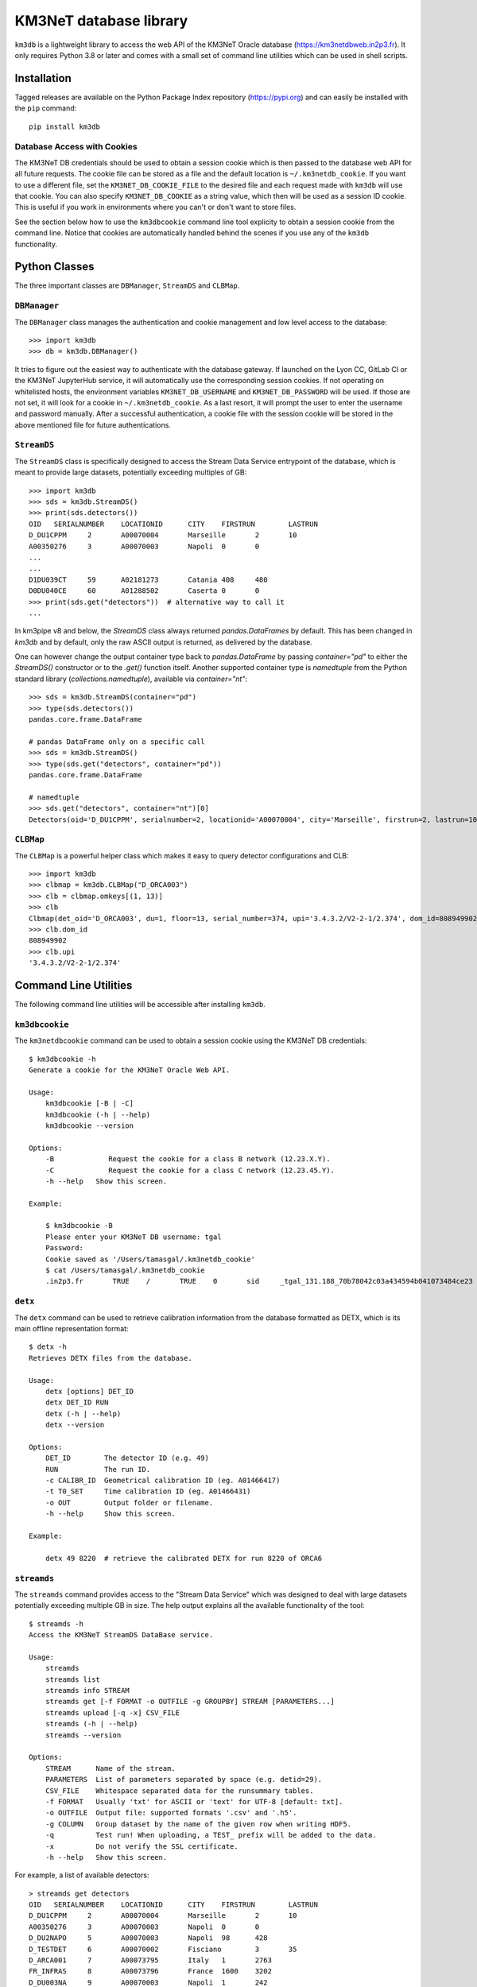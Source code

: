 KM3NeT database library
=======================

.. image:: https://git.km3net.de/km3py/km3db/badges/master/pipeline.svg
    :target: https://git.km3net.de/km3py/km3db/pipelines

.. image:: https://git.km3net.de/km3py/km3db/badges/master/coverage.svg
    :target: https://km3py.pages.km3net.de/km3db/coverage

.. image:: https://git.km3net.de/examples/km3badges/-/raw/master/docs-latest-brightgreen.svg
    :target: https://km3py.pages.km3net.de/km3db


``km3db`` is a lightweight library to access the web API of the KM3NeT Oracle
database (https://km3netdbweb.in2p3.fr). It only requires Python 3.8 or later and
comes with a small set of command line utilities which can be used in
shell scripts.

Installation
------------

Tagged releases are available on the Python Package Index repository (https://pypi.org)
and can easily be installed with the ``pip`` command::

  pip install km3db

Database Access with Cookies
~~~~~~~~~~~~~~~~~~~~~~~~~~~~

The KM3NeT DB credentials should be used to obtain a session cookie which is
then passed to the database web API for all future requests. The cookie file
can be stored as a file and the default location is ``~/.km3netdb_cookie``.
If you want to use a different file, set the ``KM3NET_DB_COOKIE_FILE`` to the
desired file and each request made with ``km3db`` will use that cookie. You
can also specify ``KM3NET_DB_COOKIE`` as a string value, which then will be used
as a session ID cookie. This is useful if you work in environments where you can't
or don't want to store files.

See the section below how to use the ``km3dbcookie`` command line tool explicity
to obtain a session cookie from the command line. Notice that cookies are
automatically handled behind the scenes if you use any of the ``km3db``
functionality.

Python Classes
--------------

The three important classes are ``DBManager``, ``StreamDS`` and ``CLBMap``.

``DBManager``
~~~~~~~~~~~~~
The ``DBManager`` class manages the authentication and cookie management and
low level access to the database::

  >>> import km3db
  >>> db = km3db.DBManager()

It tries to figure out the easiest way to authenticate with the database gateway.
If launched on the Lyon CC, GitLab CI or the KM3NeT JupyterHub service, it will
automatically use the corresponding session cookies.
If not operating on whitelisted hosts, the environment variables ``KM3NET_DB_USERNAME``
and ``KM3NET_DB_PASSWORD`` will be used. If those are not set, it will look for a
cookie in ``~/.km3netdb_cookie``. As a last resort, it will prompt the user to
enter the username and password manually.
After a successful authentication, a cookie file with the session cookie will be
stored in the above mentioned file for future authentications.

``StreamDS``
~~~~~~~~~~~~
The ``StreamDS`` class is specifically designed to access the Stream Data Service
entrypoint of the database, which is meant to provide large datasets, potentially
exceeding multiples of GB::

  >>> import km3db
  >>> sds = km3db.StreamDS()
  >>> print(sds.detectors())
  OID	SERIALNUMBER	LOCATIONID	CITY	FIRSTRUN	LASTRUN
  D_DU1CPPM	2	A00070004	Marseille	2	10
  A00350276	3	A00070003	Napoli	0	0
  ...
  ...
  D1DU039CT	59	A02181273	Catania	408	480
  D0DU040CE	60	A01288502	Caserta	0	0
  >>> print(sds.get("detectors"))  # alternative way to call it
  ...

In km3pipe v8 and below, the `StreamDS` class always returned `pandas.DataFrames`
by default. This has been changed in `km3db` and by default, only the raw ASCII
output is returned, as delivered by the database.

One can however change the output container type back to `pandas.DataFrame` by
passing `container="pd"` to either the `StreamDS()` constructor or to the
`.get()` function itself. Another supported container type is `namedtuple` from
the Python standard library (`collections.namedtuple`), available via
`container="nt"`::

   >>> sds = km3db.StreamDS(container="pd")
   >>> type(sds.detectors())
   pandas.core.frame.DataFrame

   # pandas DataFrame only on a specific call
   >>> sds = km3db.StreamDS()
   >>> type(sds.get("detectors", container="pd"))
   pandas.core.frame.DataFrame

   # namedtuple
   >>> sds.get("detectors", container="nt")[0]
   Detectors(oid='D_DU1CPPM', serialnumber=2, locationid='A00070004', city='Marseille', firstrun=2, lastrun=10)

``CLBMap``
~~~~~~~~~~
The ``CLBMap`` is a powerful helper class which makes it easy to query detector
configurations and CLB::

  >>> import km3db
  >>> clbmap = km3db.CLBMap("D_ORCA003")
  >>> clb = clbmap.omkeys[(1, 13)]
  >>> clb
  Clbmap(det_oid='D_ORCA003', du=1, floor=13, serial_number=374, upi='3.4.3.2/V2-2-1/2.374', dom_id=808949902)
  >>> clb.dom_id
  808949902
  >>> clb.upi
  '3.4.3.2/V2-2-1/2.374'

Command Line Utilities
----------------------

The following command line utilities will be accessible after installing ``km3db``.

``km3dbcookie``
~~~~~~~~~~~~~~~~~~

The ``km3netdbcookie`` command can be used to obtain a session cookie using the
KM3NeT DB credentials::

    $ km3dbcookie -h
    Generate a cookie for the KM3NeT Oracle Web API.

    Usage:
        km3dbcookie [-B | -C]
        km3dbcookie (-h | --help)
        km3dbcookie --version

    Options:
        -B             Request the cookie for a class B network (12.23.X.Y).
        -C             Request the cookie for a class C network (12.23.45.Y).
        -h --help   Show this screen.

    Example:

        $ km3dbcookie -B
        Please enter your KM3NeT DB username: tgal
        Password:
        Cookie saved as '/Users/tamasgal/.km3netdb_cookie'
        $ cat /Users/tamasgal/.km3netdb_cookie
        .in2p3.fr	TRUE	/	TRUE	0	sid	_tgal_131.188_70b78042c03a434594b041073484ce23

``detx``
~~~~~~~~~~~~

The ``detx`` command can be used to retrieve calibration information from the
database formatted as DETX, which is its main offline representation format::

  $ detx -h
  Retrieves DETX files from the database.

  Usage:
      detx [options] DET_ID
      detx DET_ID RUN
      detx (-h | --help)
      detx --version

  Options:
      DET_ID        The detector ID (e.g. 49)
      RUN           The run ID.
      -c CALIBR_ID  Geometrical calibration ID (eg. A01466417)
      -t T0_SET     Time calibration ID (eg. A01466431)
      -o OUT        Output folder or filename.
      -h --help     Show this screen.

  Example:

      detx 49 8220  # retrieve the calibrated DETX for run 8220 of ORCA6

``streamds``
~~~~~~~~~~~~

The ``streamds`` command provides access to the "Stream Data Service" which was
designed to deal with large datasets potentially exceeding multiple GB in size.
The help output explains all the available functionality of the tool::

  $ streamds -h
  Access the KM3NeT StreamDS DataBase service.

  Usage:
      streamds
      streamds list
      streamds info STREAM
      streamds get [-f FORMAT -o OUTFILE -g GROUPBY] STREAM [PARAMETERS...]
      streamds upload [-q -x] CSV_FILE
      streamds (-h | --help)
      streamds --version

  Options:
      STREAM      Name of the stream.
      PARAMETERS  List of parameters separated by space (e.g. detid=29).
      CSV_FILE    Whitespace separated data for the runsummary tables.
      -f FORMAT   Usually 'txt' for ASCII or 'text' for UTF-8 [default: txt].
      -o OUTFILE  Output file: supported formats '.csv' and '.h5'.
      -g COLUMN   Group dataset by the name of the given row when writing HDF5.
      -q          Test run! When uploading, a TEST_ prefix will be added to the data.
      -x          Do not verify the SSL certificate.
      -h --help   Show this screen.

For example, a list of available detectors::

  > streamds get detectors
  OID	SERIALNUMBER	LOCATIONID	CITY	FIRSTRUN	LASTRUN
  D_DU1CPPM	2	A00070004	Marseille	2	10
  A00350276	3	A00070003	Napoli	0	0
  D_DU2NAPO	5	A00070003	Napoli	98	428
  D_TESTDET	6	A00070002	Fisciano	3	35
  D_ARCA001	7	A00073795	Italy	1	2763
  FR_INFRAS	8	A00073796	France	1600	3202
  D_DU003NA	9	A00070003	Napoli	1	242
  D_DU004NA	12	A00070003	Napoli	243	342
  D_DU001MA	13	A00070004	Marseille	1	1922
  D_ARCA003	14	A00073795	Italy	1	6465

To write the database output to a file, use the ``-o`` option, e.g.
``streamds get detectors -o detectors.csv``. The currently supported
filetypes are ``.csv`` and ``.h5``. In case of ``.h5``, the data can
be grouped by providing ``-g COLUMN``, which will split up the
output and write distinct HDF5 dataset. It's useful to group large
datasets by e.g. ``RUN``, however, only numerical datatypes are supported
currently::

  > streamds get toashort detid=D0ORCA010 minrun=13000 maxrun=13005 -g RUN -o KM3NeT_00000100_toashort.h5
  Database output written to 'KM3NeT_00000100_toashort.h5'.


``km3db``
~~~~~~~~~

The ``km3db`` command gives direct access to database URLs and is mainly a
debugging tool::

  $ km3db -h
  Command line access to the KM3NeT DB web API.

  Usage:
      km3db URL
      km3db (-h | --help)
      km3db --version

  Options:
      URL         The URL, starting from the database website's root.
      -h --help   Show this screen.

  Example:

      km3db "streamds/runs.txt?detid=D_ARCA003"

The URL parameter is simply the string which comes right after
``https://km3netdbweb.in2p3.fr/``.
